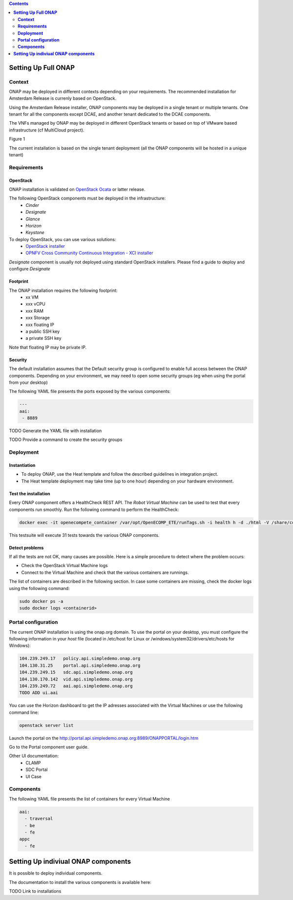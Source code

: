 .. This work is licensed under a Creative Commons Attribution 4.0 International License.
   http://creativecommons.org/licenses/by/4.0
   Copyright 2017 ONAP


.. contents::
   :depth: 2
..

========================
**Setting Up Full ONAP**
========================


**Context**
===========
ONAP may be deployed in different contexts depending on your requirements. The recommended installation for Amsterdam Release is currenly based on OpenStack.

Using the Amsterdam Release installer, ONAP components may be deployed in a single tenant or multiple tenants. One tenant for all the components except DCAE, and another tenant dedicated to the DCAE components. 

The VNFs managed by ONAP may be deployed in different OpenStack tenants or based on top of VMware based infrastructure (cf MultiCloud project).

Figure 1 

The current installation is based on the single tenant deployment (all the ONAP components will be hosted in a unique tenant)


**Requirements**
================

OpenStack
---------
ONAP installation is validated on `OpenStack Ocata <https://releases.openstack.org/ocata/>`_ or latter release.

The following OpenStack components must be deployed in the infrastructure: 
 - *Cinder*
 - *Designate*
 - *Glance*
 - *Horizon*
 - *Keystone*

To deploy OpenStack, you can use various solutions:
 - `OpenStack installer <https://docs.openstack.org/install-guide/>`_
 - `OPNFV Cross Community Continuous Integration - XCI installer <http://docs.opnfv.org/en/latest/infrastructure/xci.html>`_

*Designate* component is usually not deployed using standard OpenStack installers.
Please find a guide to deploy and configure *Designate* 

Footprint
---------
The ONAP installation requires the following footprint:
 - xx VM
 - xxx vCPU
 - xxx RAM
 - xxx Storage
 - xxx floating IP
 - a public SSH key
 - a private SSH key

Note that floating IP may be private IP.

Security
--------
The default installation assumes that the Default security group is configured to enable full access between the ONAP components.
Depending on your environment, we may need to open some security groups (eg when using the portal from your desktop) 

The following YAML file presents the ports exposed by the various components:

.. code-block:: yaml

 --- 
 aai: 
  - 8889 

TODO Generate the YAML file with installation

TODO Provide a command to create the security groups

**Deployment**
==============

Instantiation
-------------
- To deploy ONAP, use the Heat template and follow the described guidelines in integration project.

- The Heat template deployment may take time (up to one hour) depending on your hardware environment.

Test the installation
---------------------
Every ONAP component offers a HealthCheck REST API. The *Robot Virtual Machine* can be used to test that every components run smoothly.
Run the following command to perform the HealthCheck:

.. code-block:: bash

  docker exec -it openecompete_container /var/opt/OpenECOMP_ETE/runTags.sh -i health h -d ./html -V /share/config/integration_robot_properties.py -V /share/config/integration_preload_parameters.py -V /share/config/vm_properties.py

This testsuite will execute 31 tests towards the various ONAP components.

Detect problems
---------------
If all the tests are not OK, many causes are possible.
Here is a simple procedure to detect where the problem occurs:

* Check the OpenStack Virtual Machine logs 
* Connect to the Virtual Machine and check that the various containers are runnings.

The list of containers are described in the following section. In case some containers are missing, check the docker logs using the following command:

.. code-block:: bash

 sudo docker ps -a
 sudo docker logs <containerid>


**Portal configuration**
========================
The current ONAP installation is using the onap.org domain.
To use the portal on your desktop, you must configure the following information in your *host* file (located in /etc/host for Linux or /windows/system32/drivers/etc/hosts for Windows):

.. code-block:: bash

 104.239.249.17   policy.api.simpledemo.onap.org
 104.130.31.25    portal.api.simpledemo.onap.org
 104.239.249.15   sdc.api.simpledemo.onap.org
 104.130.170.142  vid.api.simpledemo.onap.org
 104.239.249.72   aai.api.simpledemo.onap.org 
 TODO ADD ui.aai

You can use the Horizon dashboard to get the IP adresses associated with the Virtual Machines or use the following command line:

.. code-block:: bash

 openstack server list

Launch the portal on the http://portal.api.simpledemo.onap.org:8989/ONAPPORTAL/login.htm

Go to the Portal component user guide.

Other UI documentation:
 - CLAMP
 - SDC Portal
 - UI Case


**Components**
==============

The following YAML file presents the list of containers for every Virtual Machine

.. code-block:: yaml

 aai:
   - traversal
   - be
   - fe
 appc
   - fe



========================================
**Setting Up indiviual ONAP components**
========================================
It is possible to deploy individual components.

The documentation to install the various components is available here:

TODO Link to installations

